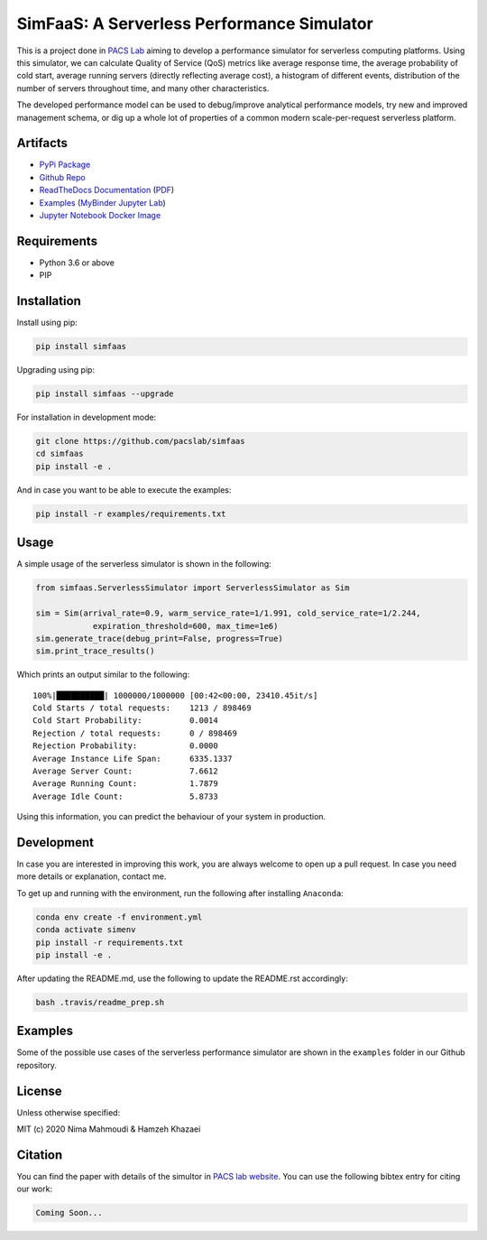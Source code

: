 SimFaaS: A Serverless Performance Simulator
===========================================

|dockeri.co|

|Binder| |PyPI| |PyPI - Status| |Libraries.io dependency status for
latest release| |GitHub|

|PyPi Upload| |API Docker CI| |Documentation Status|

This is a project done in `PACS Lab <https://pacs.eecs.yorku.ca/>`__
aiming to develop a performance simulator for serverless computing
platforms. Using this simulator, we can calculate Quality of Service
(QoS) metrics like average response time, the average probability of
cold start, average running servers (directly reflecting average cost),
a histogram of different events, distribution of the number of servers
throughout time, and many other characteristics.

The developed performance model can be used to debug/improve analytical
performance models, try new and improved management schema, or dig up a
whole lot of properties of a common modern scale-per-request serverless
platform.

Artifacts
---------

-  `PyPi Package <https://pypi.org/project/simfaas/>`__
-  `Github Repo <https://github.com/pacslab/simfaas>`__
-  `ReadTheDocs
   Documentation <https://simfaas.readthedocs.io/en/latest/>`__
   (`PDF <https://simfaas.readthedocs.io/_/downloads/en/latest/pdf/>`__)
-  `Examples <./examples>`__ (`MyBinder Jupyter
   Lab <https://mybinder.org/v2/gh/pacslab/simfaas/master?urlpath=lab%2Ftree%2Fexamples%2F>`__)
-  `Jupyter Notebook Docker
   Image <https://hub.docker.com/r/nimamahmoudi/jupyter-simfaas>`__

Requirements
------------

-  Python 3.6 or above
-  PIP

Installation
------------

Install using pip:

.. code:: sh

   pip install simfaas

Upgrading using pip:

.. code:: sh

   pip install simfaas --upgrade

For installation in development mode:

.. code:: sh

   git clone https://github.com/pacslab/simfaas
   cd simfaas
   pip install -e .

And in case you want to be able to execute the examples:

.. code:: sh

   pip install -r examples/requirements.txt

Usage
-----

A simple usage of the serverless simulator is shown in the following:

.. code:: py

   from simfaas.ServerlessSimulator import ServerlessSimulator as Sim

   sim = Sim(arrival_rate=0.9, warm_service_rate=1/1.991, cold_service_rate=1/2.244,
               expiration_threshold=600, max_time=1e6)
   sim.generate_trace(debug_print=False, progress=True)
   sim.print_trace_results()

Which prints an output similar to the following:

::

   100%|██████████| 1000000/1000000 [00:42<00:00, 23410.45it/s]
   Cold Starts / total requests:    1213 / 898469
   Cold Start Probability:          0.0014
   Rejection / total requests:      0 / 898469
   Rejection Probability:           0.0000
   Average Instance Life Span:      6335.1337
   Average Server Count:            7.6612
   Average Running Count:           1.7879
   Average Idle Count:              5.8733

Using this information, you can predict the behaviour of your system in
production.

Development
-----------

In case you are interested in improving this work, you are always
welcome to open up a pull request. In case you need more details or
explanation, contact me.

To get up and running with the environment, run the following after
installing ``Anaconda``:

.. code:: sh

   conda env create -f environment.yml
   conda activate simenv
   pip install -r requirements.txt
   pip install -e .

After updating the README.md, use the following to update the README.rst
accordingly:

.. code:: sh

   bash .travis/readme_prep.sh

Examples
--------

Some of the possible use cases of the serverless performance simulator
are shown in the ``examples`` folder in our Github repository.

License
-------

Unless otherwise specified:

MIT (c) 2020 Nima Mahmoudi & Hamzeh Khazaei

Citation
--------

You can find the paper with details of the simultor in `PACS lab
website <https://pacs.eecs.yorku.ca/publications/>`__. You can use the
following bibtex entry for citing our work:

.. code:: bib

   Coming Soon...

.. |dockeri.co| image:: https://dockeri.co/image/nimamahmoudi/jupyter-simfaas
   :target: https://hub.docker.com/r/nimamahmoudi/jupyter-simfaas
.. |Binder| image:: https://mybinder.org/badge_logo.svg
   :target: https://mybinder.org/v2/gh/pacslab/simfaas/master?urlpath=lab%2Ftree%2Fexamples%2F
.. |PyPI| image:: https://img.shields.io/pypi/v/simfaas.svg
   :target: https://pypi.org/project/simfaas/
.. |PyPI - Status| image:: https://img.shields.io/pypi/status/simfaas.svg
.. |Libraries.io dependency status for latest release| image:: https://img.shields.io/librariesio/release/pypi/simfaas.svg
.. |GitHub| image:: https://img.shields.io/github/license/pacslab/simfaas.svg
.. |PyPi Upload| image:: https://github.com/pacslab/simfaas/workflows/PyPi%20Upload/badge.svg
.. |API Docker CI| image:: https://github.com/pacslab/simfaas/workflows/API%20Docker%20CI/badge.svg
.. |Documentation Status| image:: https://readthedocs.org/projects/simfaas/badge/?version=latest
   :target: https://simfaas.readthedocs.io/en/latest/?badge=latest
